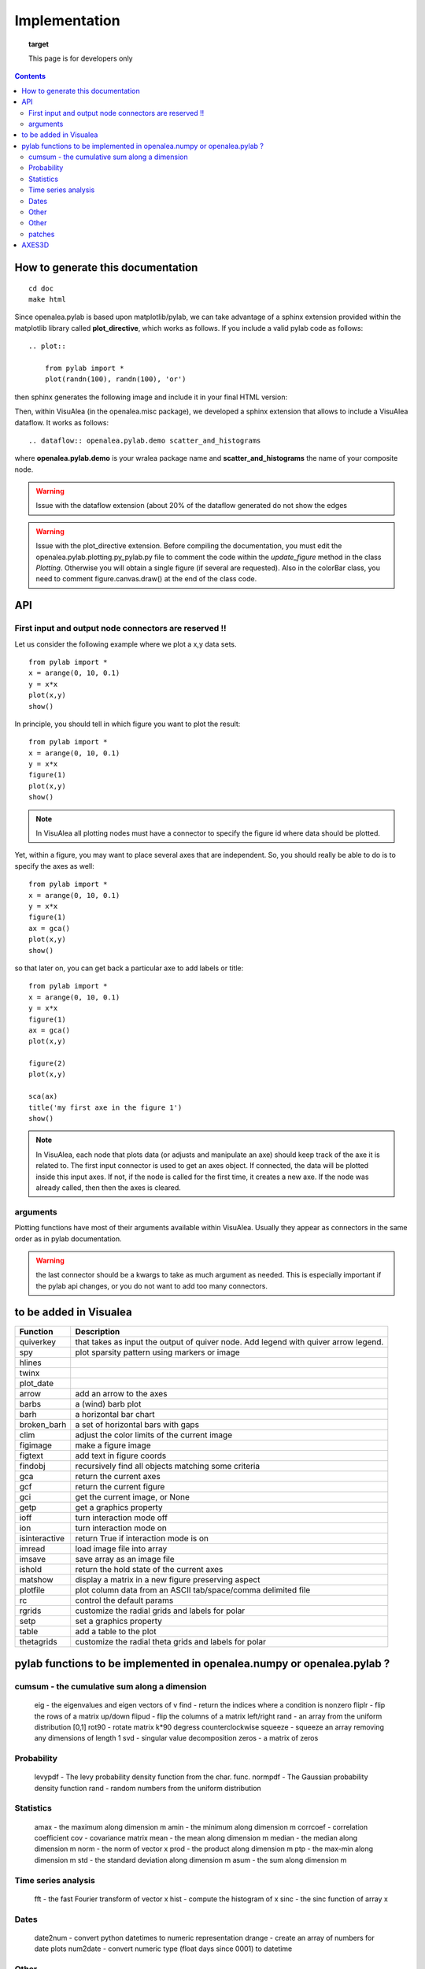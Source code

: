 
Implementation
###############


.. topic:: target

    This page is for developers only


.. contents::


How to generate this documentation
====================================

::

    cd doc
    make html

Since openalea.pylab is based upon matplotlib/pylab, we can take advantage of a sphinx extension provided 
within the matplotlib library called **plot_directive**, which works as follows. If you include 
a valid pylab code as follows::

    .. plot:: 

        from pylab import *
        plot(randn(100), randn(100), 'or')

then sphinx generates the following image and include it in your final HTML version:

.. plot:: 

    from pylab import *
    plot(randn(100), randn(100), 'or')

Then, within VisuAlea (in the openalea.misc package), we developed a sphinx extension that allows to include a VisuAlea dataflow. It works as follows::

    .. dataflow:: openalea.pylab.demo scatter_and_histograms

where **openalea.pylab.demo** is your wralea package name and **scatter_and_histograms** the name of your composite node.

.. dataflow:: openalea.pylab.demo scatter_and_histograms

.. warning:: Issue with the dataflow extension (about 20% of the dataflow generated do not show the edges
.. warning:: Issue with the plot_directive extension. Before compiling the documentation, you must edit the openalea.pylab.plotting.py_pylab.py file to comment the code within the  *update_figure* method in the class *Plotting*. Otherwise you will obtain a single figure (if several are requested). Also in the colorBar class, you need to comment figure.canvas.draw() at the end of the class code.

API
====
First input and output node connectors are reserved !!
-------------------------------------------------------

Let us consider the following example where we plot a x,y data sets.
::

    from pylab import *
    x = arange(0, 10, 0.1)
    y = x*x
    plot(x,y)
    show()

In principle, you should tell in which figure you want to plot the result::

    from pylab import *
    x = arange(0, 10, 0.1)
    y = x*x
    figure(1)
    plot(x,y)
    show()


.. note:: In VisuAlea all plotting nodes must have a connector to specify the figure id where
    data should be plotted.


Yet, within a figure, you may want to place several axes that are independent.
So, you should really be able to do is to specify the axes as well::

    from pylab import *
    x = arange(0, 10, 0.1)
    y = x*x
    figure(1)
    ax = gca()
    plot(x,y)
    show()


so that later on, you can get back a particular axe to add labels or title::


    from pylab import *
    x = arange(0, 10, 0.1)
    y = x*x
    figure(1)
    ax = gca()
    plot(x,y)

    figure(2)
    plot(x,y)

    sca(ax)
    title('my first axe in the figure 1')
    show()


.. note:: In VisuAlea, each node that plots data (or adjusts and manipulate an axe) should
    keep track of the axe it is related to. The first input connector is used to get
    an axes object. If connected, the data will be plotted inside this input axes. If not,
    if the node is called for the first time, it creates a new axe. If the node was already called,
    then then the axes is cleared.

arguments
------------------

Plotting functions have most of their arguments available within VisuAlea. Usually they appear as connectors
in the same order as in pylab documentation.

.. warning:: the last connector should be a kwargs to take as much argument as needed. This is especially important if
   the pylab api changes, or you do not want to add too many connectors.


to be added in Visualea
========================

=============== ========================================================
Function         Description
=============== ========================================================
quiverkey       that takes as input the output of quiver node. Add
                legend with quiver arrow legend.
spy             plot sparsity pattern using markers or image
hlines
twinx
plot_date
arrow           add an arrow to the axes
barbs           a (wind) barb plot
barh            a horizontal bar chart
broken_barh     a set of horizontal bars with gaps
clim            adjust the color limits of the current image
figimage        make a figure image
figtext         add text in figure coords
findobj         recursively find all objects matching some criteria
gca             return the current axes
gcf             return the current figure
gci             get the current image, or None
getp            get a graphics property
ioff            turn interaction mode off
ion             turn interaction mode on
isinteractive   return True if interaction mode is on
imread          load image file into array
imsave          save array as an image file
ishold          return the hold state of the current axes
matshow         display a matrix in a new figure preserving aspect
plotfile        plot column data from an ASCII tab/space/comma delimited file
rc              control the default params
rgrids          customize the radial grids and labels for polar
setp            set a graphics property
table           add a table to the plot
thetagrids      customize the radial theta grids and labels for polar
=============== ========================================================




pylab functions to be implemented in openalea.numpy or openalea.pylab ?
========================================================================
.. pylab.hypergeometric           pylab.nan_to_num               pylab.select    pylab.nbytes
    pylab.add                      pylab.i0                       pylab.ndarray
    pylab.add_docstring            pylab.identity                 pylab.ndenumerate
    pylab.add_newdoc               pylab.ifft                     pylab.ndim                     pylab.setbufsize
    pylab.add_newdocs              pylab.diagflat                 pylab.ifft2                    pylab.ndindex
    pylab.alen                     pylab.diagonal                 pylab.ifftn                    pylab.negative                 pylab.setdiff1d
    pylab.all                      pylab.ifftshift                pylab.negative_binomial        pylab.seterr
     pylab.ihfft                    .seterrcall
    pylab.ALLOW_THREADS            pylab.digitize                 pylab.iinfo                    pylab.newaxis                  pylab.seterrobj
    pylab.alltrue                  pylab.disconnect               pylab.imag                     pylab.newbuffer                pylab.setmember1d
    pylab.alterdot                 pylab.disp                     pylab.imread                   pylab.new_figure_manager       pylab.set_numeric_ops
    ylab.amap                     pylab.dist                     pylab.imsave                   pylab.NINF                     pylab.setp
    pylab.amax                     pylab.distances_along_curve    pylab.noncentral_chisquare     pylab.set_printoptions
    pylab.amin                     pylab.dist_point_to_segment    pylab.IndexDateFormatter       pylab.noncentral_f             pylab.set_state
    pylab.angle                    pylab.divide                   pylab.index_exp                pylab.nonzero                  pylab.set_string_function
    pylab.IndexLocator             pylab.norm                     pylab.setxor1d
    pylab.Annotation                                  pylab.indices                  pylab.normal                   pylab.shape
    pylab.any                      pylab.double                   pylab.inexact                  pylab.normalize
    pylab.append                   pylab.drange                   pylab.inf                      pylab.Normalize
    pylab.apply_along_axis         pylab.Inf                      pylab.norm_flat
    pylab.apply_over_axes          pylab.Infinity                 pylab.normpdf
    pylab.dsplit                   pylab.info                     pylab.not_equal                pylab.short
    pylab.dstack                   pylab.infty
    pylab.nper                     pylab.show_config
    pylab.inner                    pylab.npv                      pylab.shuffle
    pylab.ediff1d                  pylab.insert                   pylab.NullFormatter            pylab.sign
    pylab.eig                      pylab.inside_poly              pylab.NullLocator              pylab.signbit
    pylab.eigh                     pylab.num2date                 pylab.signedinteger
    pylab.eigvals                  pylab.int0                     pylab.num2epoch                pylab.silent_list
    pylab.argmax                   pylab.eigvalsh                 pylab.int16                    pylab.number
    pylab.argmin                   pylab.emath                    pylab.int32                    pylab.NZERO               pylab.sinc
    pylab.argsort                                    pylab.obj2sctype               pylab.single
    pylab.argwhere                 pylab.empty_like               pylab.int8                    pylab.singlecomplex
    pylab.around                   pylab.entropy                  pylab.int_asbuffer             pylab.object0
    pylab.array                    pylab.epoch2num                pylab.intc                     pylab.ogrid                    pylab.size
    pylab.array2string             pylab.equal                    pylab.integer                                    pylab.Slider
    pylab.array_equal              pylab.ERR_CALL                 pylab.interactive              pylab.ones_like                pylab.slopes
    pylab.array_equiv              pylab.ERR_DEFAULT              pylab.interp                                       pylab.solve
    pylab.array_repr               pylab.ERR_DEFAULT2             pylab.intersect1d              pylab.over                     pylab.sometrue
    pylab.array_split              pylab.ERR_IGNORE               pylab.intersect1d_nu           pylab.PackageLoader            pylab.sort
    pylab.array_str                pylab.ERR_LOG                  pylab.intp                     pylab.packbits                 pylab.sort_complex
    pylab.arrow                   pylab.pareto                   pylab.source
    pylab.Arrow                    pylab.ERR_PRINT                pylab.invert                   pylab.path_length
    pylab.ioff
    pylab.asanyarray               pylab.errstate                 pylab.ion                      pylab.split
    pylab.asarray                  pylab.ERR_WARN                 pylab.ipmt                     pylab.permutation
    pylab.asarray_chkfinite        pylab.exception_to_str         pylab.irefft                   pylab.pi
    pylab.ascontiguousarray                              pylab.irefft2
    pylab.asfarray                 pylab.expand_dims              pylab.irefftn                  pylab.piecewise
    pylab.asfortranarray           pylab.expm1                    pylab.irfft                    pylab.PINF                     pylab.squeeze
    pylab.asmatrix                 pylab.exponential              pylab.irfft2                                        pylab.standard_cauchy
    pylab.asscalar                 pylab.exp_safe                 pylab.irfftn                   pylab.pinv                     pylab.standard_exponential
    pylab.atleast_1d               pylab.extract                  pylab.irr                      pylab.pkgload                  pylab.standard_gamma
    pylab.atleast_2d                    pylab.is_closed_polygon        pylab.place                    pylab.standard_normal
    pylab.atleast_3d               pylab.f                        pylab.iscomplex                pylab.plot                     pylab.standard_t
    pylab.plot_date
     pylab.isfinite                 pylab.plotfile
    b.average                  pylab.fastCopyAndTranspose                     pylab.plotting
    pylab.ishold                   pylab.plt                      pylab.stineman_interp
    pylab.isinf                    pylab.pmt
    pylab.barbs                    pylab.figaspect                pylab.isreal                   pylab.poly_below               pylab.subplots_adjust
    pylab.barh                     pylab.isrealobj                pylab.poly_between             pylab.subplot_tool
    pylab.isscalar                 pylab.polyder                  pylab.SubplotTool
    pylab.base_repr                pylab.fignum_exists            pylab.issctype                 pylab.polydiv                  pylab.subtract
    pylab.bench                    pylab.figtext                  pylab.is_string_like           pylab.polyfit                  pylab.sum
    pylab.beta
    pylab.binary_repr           pylab.issubdtype               pylab.polyint                  pylab.suptitle
    pylab.bincount                 pylab.FigureCanvasBase         pylab.issubsctype              pylab.polymul                  pylab.svd
    pylab.binomial                  pylab.isvector                 pylab.polysub                  pylab.swapaxes
    pylab.bitwise_and                  pylab.iterable                 pylab.polyval                  pylab.switch_backend
    pylab.bitwise_not              pylab.power                    pylab.sys
    pylab.bitwise_or               pylab.fill_betweenx                                 pylab.ppmt                     pylab.table
    pylab.bitwise_xor              pylab.find                     pylab.prctile                  pylab.take
    pylab.bivariate_normal         pylab.find_common_type         pylab.kron                     pylab.prctile_rank
    pylab.findobj                  pylab.l1norm                   pylab.prepca
    pylab.bmat                     pylab.finfo                    pylab.l2norm                                       pylab.tensordot
    pylab.bone                     pylab.fix                      pylab.lapack_lite              pylab.prod                     pylab.tensorinv
             pylab.FixedFormatter           pylab.laplace                  pylab.product                  pylab.tensorsolve
    pylab.bool8                    pylab.FixedLocator             pylab.ldexp                    pylab.test
    pylab.flag                     pylab.left_shift               pylab.ptp                      pylab.Tester
    pylab.flatiter                 pylab.legend                   pylab.put                      pylab.text
    pylab.broadcast                pylab.flatnonzero              pylab.less                                       pylab.Text
    pylab.broadcast_arrays         pylab.flatten                  pylab.less_equal               pylab.pv                       pylab.TH
    pylab.broken_barh              pylab.flexible                 pylab.levypdf                  pylab.pylab_setup              pylab.thetagrids
            pylab.fliplr                   pylab.lexsort                  pylab.PZERO                    pylab.TickHelper
    pylab.can_cast                 pylab.FLOATING_POINT_SUPPORT   pylab.little_endian            pylab.rand                     pylab.triangular
    pylab.cast                     pylab.floor                    pylab.load                     pylab.randint
    pylab.cbook                    pylab.floor_divide             pylab.loads                    pylab.trim_zeros
    pylab.cdouble                  pylab.fmod                     pylab.loadtxt
    pylab.format_parser            pylab.Locator                  pylab.random_integers
    pylab.center_matrix            pylab.FormatStrFormatter                             pylab.random_sample            pylab.true_divide
    pylab.cfloat                   pylab.Formatter                                    pylab.ranf                     pylab.TU
    pylab.char                     pylab.FPE_DIVIDEBYZERO         pylab.log1p                    pylab.rank                     pylab.twinx
    pylab.character                pylab.FPE_INVALID              pylab.log2                     pylab.RankWarning              pylab.twiny
    pylab.chararray                pylab.FPE_OVERFLOW             pylab.LogFormatter             pylab.rate                     pylab.typecodes
    pylab.FPE_UNDERFLOW            pylab.LogFormatterExponent     pylab.typeDict
      pylab.FR                       pylab.LogFormatterMathtext     pylab.typeNA
    pylab.choose                   pylab.frange                   pylab.rc                       pylab.typename
    pylab.rcdefaults               pylab.ubyte
    pylab.frombuffer               pylab.logical_or               pylab.rcParams                 pylab.ufunc
    pylab.fromfile                 pylab.logical_xor              pylab.rcParamsDefault          pylab.UFUNC_BUFSIZE_DEFAULT
    pylab.fromfunction             pylab.logistic                 pylab.real                     pylab.UFUNC_PYVALS_NAME
    pylab.fromiter                 pylab.LogLocator               pylab.real_if_close            pylab.uint
    pylab.clim                     pylab.frompyfunc               pylab.rec                      pylab.uint0
    pylab.clip                     pylab.fromregex                pylab.lognormal                pylab.rec2csv                  pylab.uint16
    pylab.CLIP                     pylab.fromstring               pylab.logseries                pylab.rec_append_fields        pylab.uint32
    pylab.clongdouble              pylab.FuncFormatter                         pylab.recarray                 pylab.uint64
    pylab.clongfloat               pylab.fv                       pylab.longcomplex              pylab.rec_drop_fields          pylab.uint8
    pylab.gamma                    pylab.longdouble               pylab.reciprocal               pylab.uintc
    pylab.gca                      pylab.longest_contiguous_ones  pylab.rec_join                 pylab.uintp
    pylab.cohere                   pylab.gcf                      pylab.longest_ones             pylab.record                   pylab.ulonglong
    pylab.gci                      pylab.longfloat
    pylab.colormaps                pylab.generic                  pylab.longlong
    pylab.colors                   pylab.geometric                pylab.lookfor                   pylab.uniform
    pylab.column_stack             pylab.get                      pylab.lstsq                    pylab.refft                    pylab.union1d
    pylab.common_type              pylab.get_array_wrap           pylab.ma                       pylab.refft2                   pylab.unique
    pylab.compare_chararrays       pylab.MachAr                   pylab.refftn                   pylab.unique1d
    pylab.get_backend              pylab.mat                      pylab.register_cmap            pylab.unpackbits
    pylab.getbuffer                pylab.math                     pylab.relativedelta            pylab.unravel_index
    pylab.getbufsize               pylab.matplotlib               pylab.remainder                pylab.unsignedinteger
    pylab.matrix                   pylab.repeat                   pylab.unwrap
    pylab.complexfloating          pylab.get_current_fig_manager  pylab.matrix_power               pylab.ushort
    pylab.compress                 pylab.geterr                   pylab.matshow                  pylab.require
    pylab.concatenate              pylab.geterrcall               pylab.MAXDIMS                  pylab.reshape                  pylab.var
    pylab.cond                     pylab.geterrobj                pylab.maximum                  pylab.resize                   pylab.vdot
    pylab.conj                     pylab.get_fignums              pylab.maximum_sctype           pylab.restoredot               pylab.vectorize
    pylab.conjugate                pylab.get_include              pylab.MaxNLocator              pylab.rfft                     pylab.vector_lengths
    pyla    b.connect                  pylab.get_numarray_include     pylab.may_share_memory         pylab.rfft2                    pylab.vlines
    pylab.get_numpy_include        pylab.mean                     pylab.rfftn                    pylab.void
    pylab.getp                     pylab.median                   pylab.rgrids                   pylab.void0
    pylab.convolve                 pylab.get_plot_commands        pylab.memmap                   pylab.right_shift              pylab.vonmises
    pylab.get_printoptions                        pylab.vsplit
    pylab.get_scale_docs           pylab.mgrid                    pylab.rk4                      pylab.vstack
    pylab.copy                     pylab.get_scale_names          pylab.minimum                  pylab.rms_flat                 pylab.waitforbuttonpress
    pylab.corrcoef                 pylab.get_sparse_matrix        pylab.minorticks_off           pylab.roll                     pylab.wald
    pylab.correlate                pylab.get_state                pylab.minorticks_on            pylab.rollaxis                 pylab.warnings
    pylab.get_xyz_where            pylab.mintypecode              pylab.roots                    pylab.WE
                pylab.ginput                   pylab.MinuteLocator            pylab.rot90                    pylab.WeekdayLocator
    pylab.cov                      pylab.gradient                 pylab.MINUTELY                              pylab.WEEKLY
    pylab.gray                     pylab.mirr                     pylab.row_stack                pylab.weibull
    ylab.greater                  pylab.mlab                     pylab.rrule                    pylab.where
    pylab.csingle                  pylab.greater_equal            pylab.MO                       pylab.RRuleLocator             pylab.who
    pylab.csv2rec                                      pylab.mod                                    pylab.Widget
    pylab.ctypeslib                pylab.griddata                 pylab.modf                     pylab.SA
                pylab.gumbel                   pylab.MonthLocator             pylab.safe_eval
    pylab.cumproduct               pylab.MONTHLY                  pylab.sample                   pylab.winter
                     pylab.movavg                   pylab.save                     pylab.WRAP
    pylab.DAILY                      pylab.mpl                  
    pylab.DataSource               pylab.helper                   pylab.msort                    pylab.savetxt                  pylab.xlabel
    pylab.date2num                 pylab.hexbin                   pylab.multinomial              pylab.savez
    pylab.DateFormatter            pylab.hfft                     pylab.MultipleLocator          pylab.ScalarFormatter          pylab.xscale
    pylab.DateLocator              pylab.hist                     pylab.multiply                 pylab.ScalarType
    pylab.datestr2num              pylab.histogram                pylab.multivariate_normal      pylab.scatter                  pylab.YearLocator
    pylab.DayLocator               pylab.histogram2d              pylab.mx2num                   pylab.sci                      pylab.YEARLY
    pylab.dedent                   pylab.histogramdd              ylab.sctype2char              pylab.ylabel
    pylab.degrees                  pylab.hlines                   pylab.nan                      pylab.sctypeDict
    pylab.NaN                      pylab.sctypeNA                 pylab.yscale
    pylab.NAN                      pylab.sctypes                  pylab.yticks
    pylab.delete                   pylab.HourLocator              pylab.nanargmax                pylab.searchsorted             pylab.zeros
    pylab.demean                   pylab.HOURLY                   pylab.nanargmin                pylab.SecondLocator            pylab.zeros_like
    pylab.deprecate                pylab.hsplit                   pylab.nanmax                   pylab.SECONDLY                 pylab.zipf
    pylab.deprecate_with_doc       pylab.hstack                   pylab.nanmin                   pylab.seed
    pylab.det                      pylab.hsv                      pylab.nansum                   pylab.segments_intersec
    pylab.matplotlib.afm
    pylab.matplotlib.artist                  pylab.matplotlib.matplotlib_fname
    pylab.matplotlib.minor1
    pylab.matplotlib.minor2
    pylab.matplotlib.backend_bases           pylab.matplotlib.finance                 pylab.matplotlib.s
    pylab.matplotlib.backends                pylab.matplotlib.fontconfig_pattern      pylab.matplotlib.mpl                     pylab.matplotlib.scale
    pylab.matplotlib.bezier                  pylab.matplotlib.font_manager
    pylab.matplotlib.blocking_input          pylab.matplotlib.ft2font                 pylab.matplotlib.shutil
    pylab.matplotlib.generators             pylab.matplotlib.spines
    pylab.matplotlib.cbook                   pylab.matplotlib.nn
    pylab.matplotlib.checkdep_dvipng         pylab.matplotlib.get_backend
    pylab.matplotlib.checkdep_ghostscript    pylab.matplotlib.nxutils
    pylab.matplotlib.checkdep_pdftops        pylab.matplotlib.get_configdir           pylab.matplotlib.offsetbox               pylab.matplotlib.table
    pylab.matplotlib.checkdep_ps_distiller                    pylab.matplotlib.tempfile
    pylab.matplotlib.checkdep_tex            pylab.matplotlib.get_data_path           pylab.matplotlib.patches                 pylab.matplotlib.text
    pylab.matplotlib.checkdep_usetex         pylab.matplotlib.path                    pylab.matplotlib.ticker
    pylab.matplotlib.get_example_data        pylab.matplotlib.tight_bbox
    pylab.matplotlib.get_home                pylab.matplotlib.tmp
    pylab.matplotlib.get_py2exe_datafiles    pylab.matplotlib.projections             pylab.matplotlib.transforms
    pylab.matplotlib.collections             pylab.matplotlib.pylab                   pylab.matplotlib.units
    pylab.matplotlib.use
    pylab.matplotlib.image                   pylab.matplotlib.pyparsing
    pylab.matplotlib.compare_versions        pylab.matplotlib.pyplot                  pylab.matplotlib.validate_backend
    pylab.matplotlib.validate_cairo_format
    pylab.matplotlib.converter               pylab.matplotlib.interactive            ylab.matplotlib.validate_toolbar
    pylab.matplotlib.dates                   pylab.matplotlib.is_string_like          pylab.matplotlib.rcdefaults
    pylab.matplotlib.key                     pylab.matplotlib.rcParams
    pylab.matplotlib.widgets
    pylab.matplotlib.lines                   pylab.matplotlib.rcParamsDefault
    pylab.matplotlib.major                   pylab.matplotlib.rcsetup
    pylab.matplotlib.mathtext                pylab.matplotlib.re
    pylab.matplotlib.mlab.amap                              pylab.matplotlib.mlab.FormatDate                        pylab.matplotlib.mlab.np
    pylab.matplotlib.mlab.base_repr                         pylab.matplotlib.mlab.FormatDatetime                    pylab.matplotlib.mlab.nxutils
    pylab.matplotlib.mlab.binary_repr                       pylab.matplotlib.mlab.FormatFloat                       pylab.matplotlib.mlab.operator
    pylab.matplotlib.mlab.bivariate_normal                  pylab.matplotlib.mlab.FormatFormatStr                   pylab.matplotlib.mlab.os
    pylab.matplotlib.mlab.FormatInt                         pylab.matplotlib.mlab.path_length
    pylab.matplotlib.mlab.cbook                             pylab.matplotlib.mlab.FormatMillions                    pylab.matplotlib.mlab.poly_below
    pylab.matplotlib.mlab.center_matrix                     pylab.matplotlib.mlab.FormatObj                         pylab.matplotlib.mlab.poly_between
        pylab.matplotlib.mlab.FormatPercent                     pylab.matplotlib.mlab.prctile
     pylab.matplotlib.mlab.FormatString                      pylab.matplotlib.mlab.prctile_rank
    pylab.matplotlib.mlab.cohere_pairs                      pylab.matplotlib.mlab.FormatThousands                   pylab.matplotlib.mlab.prepca
    pylab.matplotlib.mlab.frange
    pylab.matplotlib.mlab.contiguous_regions                pylab.matplotlib.mlab.quad2cubic
    pylab.matplotlib.mlab.copy                              pylab.matplotlib.mlab.get_formatd                       pylab.matplotlib.mlab.rec2csv
    pylab.matplotlib.mlab.cross_from_above                  pylab.matplotlib.mlab.get_sparse_matrix                 pylab.matplotlib.mlab.rec2txt
    pylab.matplotlib.mlab.cross_from_below                  pylab.matplotlib.mlab.get_xyz_where                     pylab.matplotlib.mlab.rec_append_fields
    pylab.matplotlib.mlab.griddata                          .matplotlib.mlab.rec_drop_fields
    pylab.matplotlib.mlab.csv                               pylab.matplotlib.mlab.rec_groupby
    pylab.matplotlib.mlab.csv2rec                           pylab.matplotlib.mlab.identity                          pylab.matplotlib.mlab.rec_join
    pylab.matplotlib.mlab.csvformat_factory                 pylab.matplotlib.mlab.rec_keep_fields
    pylab.matplotlib.mlab.defaultformatd                    pylab.matplotlib.mlab.inside_poly                       pylab.matplotlib.mlab.rec_summarize
    pylab.matplotlib.mlab.is_closed_polygon
    pylab.matplotlib.mlab.demean                            pylab.matplotlib.mlab.ispower2
    pylab.matplotlib.mlab.kwdocd                            pylab.matplotlib.mlab.rk4
    pylab.matplotlib.mlab.l1norm                            pylab.matplotlib.mlab.rms_flat
    pylab.matplotlib.mlab.l2norm                            pylab.matplotlib.mlab.safe_isinf
    pylab.matplotlib.mlab.less_simple_linear_interpolation  pylab.matplotlib.mlab.safe_isnan
    pylab.matplotlib.mlab.dist                              pylab.matplotlib.mlab.levypdf                           pylab.matplotlib.mlab.save
    pylab.matplotlib.mlab.distances_along_curve             pylab.matplotlib.mlab.liaupunov                         pylab.matplotlib.mlab.segments_intersect
    pylab.matplotlib.mlab.dist_point_to_segment             pylab.matplotlib.mlab.load
    pylab.matplotlib.mlab.division                          pylab.matplotlib.mlab.log2                              pylab.matplotlib.mlab.slopes
    pylab.matplotlib.mlab.entropy                           pylab.matplotlib.mlab.longest_ones                      pylab.matplotlib.mlab.stineman_interp
    pylab.matplotlib.mlab.exp_safe                          pylab.matplotlib.mlab.ma
    pylab.matplotlib.mlab.exp_safe_MAX                      pylab.matplotlib.mlab.math                              pylab.matplotlib.mlab.vector_lengths
    pylab.matplotlib.mlab.exp_safe_MIN                      pylab.matplotlib.mlab.movavg                            pylab.matplotlib.mlab.verbose
    pylab.matplotlib.mlab.fftsurr                           pylab.matplotlib.mlab.warnings
    pylab.matplotlib.mlab.FIFOBuffer
    pylab.matplotlib.mlab.find                              pylab.matplotlib.mlab.norm_flat
    pylab.matplotlib.mlab.FormatBool                        pylab.matplotlib.mlab.normpdf
    matplotlib.afm                     matplotlib.dates
    matplotlib.artist                  matplotlib.default                 matplotlib._havedate               matplotlib.patches                 matplotlib.shutil
    matplotlib.image                   matplotlib.path                    matplotlib.spines
    matplotlib.backend_bases
    matplotlib.backends
    matplotlib.bezier                   matplotlib.projections             matplotlib.table
    matplotlib.blocking_input          matplotlib.is_string_like          matplotlib.pylab                   matplotlib.tempfile
    matplotlib.text
    matplotlib.cbook                   matplotlib.key                     matplotlib.pyparsing               matplotlib.ticker
    matplotlib.checkdep_dvipng               matplotlib.tight_bbox
    matplotlib.checkdep_ghostscript    matplotlib.finance                 matplotlib.lines
    matplotlib.checkdep_pdftops        matplotlib.fontconfig_pattern      matplotlib.major
    matplotlib.checkdep_ps_distiller   matplotlib.font_manager            matplotlib.mathtext                 matplotlib.transforms
    matplotlib.checkdep_tex            matplotlib.ft2font                 matplotlib.rcdefaults              matplotlib.units
    matplotlib.checkdep_usetex         matplotlib.generators              matplotlib.matplotlib_fname
    matplotlib.minor1                  matplotlib.rcParams
    matplotlib.minor2                  matplotlib.RcParams                matplotlib.validate_backend
    matplotlib.mlab                    matplotlib.rcParamsDefault         matplotlib.validate_cairo_format
    matplotlib.get_configdir           matplotlib.mpl                     matplotlib.rcsetup                 matplotlib.validate_toolbar
    matplotlib.collections           matplotlib.re
    matplotlib.get_data_path
    matplotlib.compare_versions     matplotlib.get_example_data        matplotlib.nn
     matplotlib.widgets
    matplotlib.get_home                matplotlib.nxutils                 matplotlib.s
    matplotlib.get_py2exe_datafiles    matplotlib.offsetbox               matplotlib.scale


cumsum    - the cumulative sum along a dimension
----------------------------------------------------
      eig       - the eigenvalues and eigen vectors of v
      find      - return the indices where a condition is nonzero
      fliplr    - flip the rows of a matrix up/down
      flipud    - flip the columns of a matrix left/right
      rand      - an array from the uniform distribution [0,1]
      rot90     - rotate matrix k*90 degress counterclockwise
      squeeze   - squeeze an array removing any dimensions of length 1
      svd       - singular value decomposition
      zeros     - a matrix of zeros

Probability
-----------------

      levypdf   - The levy probability density function from the char. func.
      normpdf   - The Gaussian probability density function
      rand      - random numbers from the uniform distribution

Statistics
------------------

      amax       - the maximum along dimension m
      amin       - the minimum along dimension m
      corrcoef  - correlation coefficient
      cov       - covariance matrix
      mean      - the mean along dimension m
      median    - the median along dimension m
      norm      - the norm of vector x
      prod      - the product along dimension m
      ptp       - the max-min along dimension m
      std       - the standard deviation along dimension m
      asum       - the sum along dimension m



Time series analysis
-------------------------

      fft       - the fast Fourier transform of vector x
      hist      - compute the histogram of x
      sinc      - the sinc function of array x

Dates
-------------

      date2num  - convert python datetimes to numeric representation
      drange    - create an array of numbers for date plots
      num2date  - convert numeric type (float days since 0001) to datetime

Other
-----------

      angle     - the angle of a complex array
      griddata  - interpolate irregularly distributed data to a regular grid

Other
------------

      angle     - the angle of a complex array
      griddata  - interpolate irregularly distributed data to a regular grid
      load      - Deprecated--please use loadtxt.
      loadtxt   - load ASCII data into array.
      polyfit   - fit x, y to an n-th order polynomial
      polyval   - evaluate an n-th order polynomial
      roots     - the roots of the polynomial coefficients in p
      save      - Deprecated--please use savetxt.
      savetxt   - save an array to an ASCII file.
      trapz     - trapezoidal integration

patches
--------

* pylab.matplotlib.patches.allow_rasterization
* pylab.matplotlib.patches.Arc
* pylab.matplotlib.patches.Arrow
* pylab.matplotlib.patches.ArrowStyle
* pylab.matplotlib.patches.artist
* pylab.matplotlib.patches.bbox_artist
* pylab.matplotlib.patches.BoxStyle
* pylab.matplotlib.patches.CirclePolygon
* pylab.matplotlib.patches.colors
* pylab.matplotlib.patches.concatenate_paths
* pylab.matplotlib.patches.ConnectionPatch
* pylab.matplotlib.patches.ConnectionStyle
* pylab.matplotlib.patches.division
* pylab.matplotlib.patches.draw_bbox
* pylab.matplotlib.patches.FancyBboxPatch
* pylab.matplotlib.patches.get_cos_sin
* pylab.matplotlib.patches.get_intersection
* pylab.matplotlib.patches.get_parallels
* pylab.matplotlib.patches.inside_circle
* pylab.matplotlib.patches.k
* pylab.matplotlib.patches.make_path_regular
* pylab.matplotlib.patches.make_wedged_bezier2
* pylab.matplotlib.patches.patchdoc
* pylab.matplotlib.patches.Path
* pylab.matplotlib.patches.PathPatch
* pylab.matplotlib.patches.RegularPolygon
* pylab.matplotlib.patches.Shadow
* pylab.matplotlib.patches.split_bezier_intersecting_with_closedpath
* pylab.matplotlib.patches.split_path_inout
* pylab.matplotlib.patches.transforms

AXES3D
======

============================================ ============================================ ============================================
axes3d
============================================ ============================================ ============================================
Axes3D.acorr                                                         m
Axes3D.add_callback
Axes3D.add_collection
Axes3D.add_collection3d
Axes3D.add_line                             
Axes3D.scatter
Axes3D.add_patch  
Axes3D.scatter3D
Axes3D.add_table   
Axes3D.semilogx
Axes3D.aname  
Axes3D.semilogy
Axes3D.annotate
Axes3D.arrow
Axes3D.axhline
Axes3D.axhspan
Axes3D.axis
Axes3D.axvline
Axes3D.axvspan
Axes3D.bar
Axes3D.bar3d
Axes3D.barbs
Axes3D.barh
Axes3D.cla
Axes3D.clabel
Axes3D.cohere
Axes3D.connect
Axes3D.contains
Axes3D.contains_point
Axes3D.convert_xunits
Axes3D.convert_yunits
Axes3D.create_axes
Axes3D.csd
Axes3D.grid
Axes3D.hexbin
Axes3D.hist
Axes3D.hitlist
Axes3D.hlines
Axes3D.end_pan
Axes3D.errorbar
Axes3D.imshow
Axes3D.fill
Axes3D.fill_between
Axes3D.fill_betweenx
Axes3D.frame
Axes3D.legend
Axes3D.specgram
Axes3D.loglog
Axes3D.spy
Axes3D.matshow
Axes3D.start_pan
Axes3D.stem
Axes3D.step
Axes3D.table
Axes3D.text
Axes3D.text3D
Axes3D.ticklabel_format
Axes3D.tunit_cube
Axes3D.tunit_edges
Axes3D.panpy
Axes3D.twinx
Axes3D.pany
Axes3D.twiny
Axes3D.pchanged
Axes3D.pcolor
Axes3D.pcolorfast
Axes3D.pcolormesh
Axes3D.pick
Axes3D.pickable
Axes3D.pie
Axes3D.plot
Axes3D.plot3D
Axes3D.plot_date
Axes3D.plot_surface
Axes3D.plot_wireframe
Axes3D._process_unit_info
Axes3D.properties
Axes3D.psd
Axes3D.quiver
Axes3D.xcorr
Axes3D.quiverkey
============================================ ============================================ ============================================
